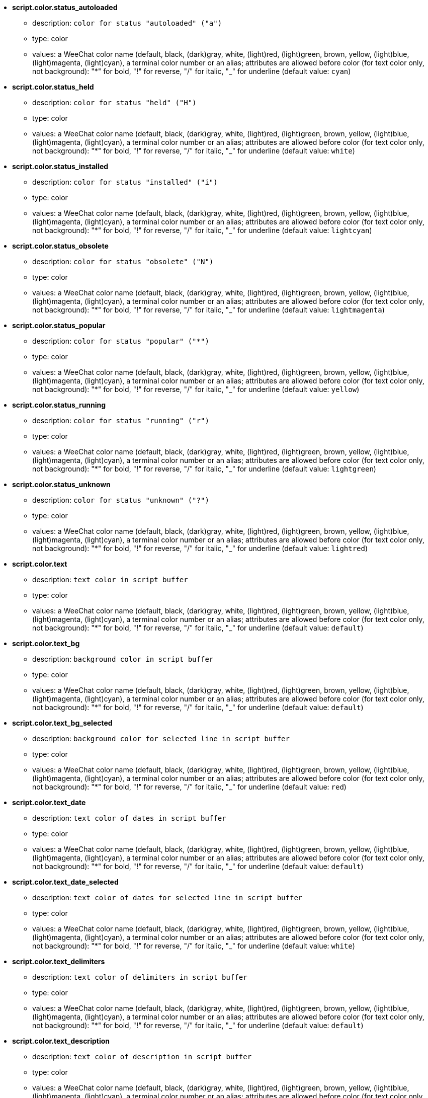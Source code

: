 * [[option_script.color.status_autoloaded]] *script.color.status_autoloaded*
** description: `color for status "autoloaded" ("a")`
** type: color
** values: a WeeChat color name (default, black, (dark)gray, white, (light)red, (light)green, brown, yellow, (light)blue, (light)magenta, (light)cyan), a terminal color number or an alias; attributes are allowed before color (for text color only, not background): "*" for bold, "!" for reverse, "/" for italic, "_" for underline (default value: `cyan`)

* [[option_script.color.status_held]] *script.color.status_held*
** description: `color for status "held" ("H")`
** type: color
** values: a WeeChat color name (default, black, (dark)gray, white, (light)red, (light)green, brown, yellow, (light)blue, (light)magenta, (light)cyan), a terminal color number or an alias; attributes are allowed before color (for text color only, not background): "*" for bold, "!" for reverse, "/" for italic, "_" for underline (default value: `white`)

* [[option_script.color.status_installed]] *script.color.status_installed*
** description: `color for status "installed" ("i")`
** type: color
** values: a WeeChat color name (default, black, (dark)gray, white, (light)red, (light)green, brown, yellow, (light)blue, (light)magenta, (light)cyan), a terminal color number or an alias; attributes are allowed before color (for text color only, not background): "*" for bold, "!" for reverse, "/" for italic, "_" for underline (default value: `lightcyan`)

* [[option_script.color.status_obsolete]] *script.color.status_obsolete*
** description: `color for status "obsolete" ("N")`
** type: color
** values: a WeeChat color name (default, black, (dark)gray, white, (light)red, (light)green, brown, yellow, (light)blue, (light)magenta, (light)cyan), a terminal color number or an alias; attributes are allowed before color (for text color only, not background): "*" for bold, "!" for reverse, "/" for italic, "_" for underline (default value: `lightmagenta`)

* [[option_script.color.status_popular]] *script.color.status_popular*
** description: `color for status "popular" ("*")`
** type: color
** values: a WeeChat color name (default, black, (dark)gray, white, (light)red, (light)green, brown, yellow, (light)blue, (light)magenta, (light)cyan), a terminal color number or an alias; attributes are allowed before color (for text color only, not background): "*" for bold, "!" for reverse, "/" for italic, "_" for underline (default value: `yellow`)

* [[option_script.color.status_running]] *script.color.status_running*
** description: `color for status "running" ("r")`
** type: color
** values: a WeeChat color name (default, black, (dark)gray, white, (light)red, (light)green, brown, yellow, (light)blue, (light)magenta, (light)cyan), a terminal color number or an alias; attributes are allowed before color (for text color only, not background): "*" for bold, "!" for reverse, "/" for italic, "_" for underline (default value: `lightgreen`)

* [[option_script.color.status_unknown]] *script.color.status_unknown*
** description: `color for status "unknown" ("?")`
** type: color
** values: a WeeChat color name (default, black, (dark)gray, white, (light)red, (light)green, brown, yellow, (light)blue, (light)magenta, (light)cyan), a terminal color number or an alias; attributes are allowed before color (for text color only, not background): "*" for bold, "!" for reverse, "/" for italic, "_" for underline (default value: `lightred`)

* [[option_script.color.text]] *script.color.text*
** description: `text color in script buffer`
** type: color
** values: a WeeChat color name (default, black, (dark)gray, white, (light)red, (light)green, brown, yellow, (light)blue, (light)magenta, (light)cyan), a terminal color number or an alias; attributes are allowed before color (for text color only, not background): "*" for bold, "!" for reverse, "/" for italic, "_" for underline (default value: `default`)

* [[option_script.color.text_bg]] *script.color.text_bg*
** description: `background color in script buffer`
** type: color
** values: a WeeChat color name (default, black, (dark)gray, white, (light)red, (light)green, brown, yellow, (light)blue, (light)magenta, (light)cyan), a terminal color number or an alias; attributes are allowed before color (for text color only, not background): "*" for bold, "!" for reverse, "/" for italic, "_" for underline (default value: `default`)

* [[option_script.color.text_bg_selected]] *script.color.text_bg_selected*
** description: `background color for selected line in script buffer`
** type: color
** values: a WeeChat color name (default, black, (dark)gray, white, (light)red, (light)green, brown, yellow, (light)blue, (light)magenta, (light)cyan), a terminal color number or an alias; attributes are allowed before color (for text color only, not background): "*" for bold, "!" for reverse, "/" for italic, "_" for underline (default value: `red`)

* [[option_script.color.text_date]] *script.color.text_date*
** description: `text color of dates in script buffer`
** type: color
** values: a WeeChat color name (default, black, (dark)gray, white, (light)red, (light)green, brown, yellow, (light)blue, (light)magenta, (light)cyan), a terminal color number or an alias; attributes are allowed before color (for text color only, not background): "*" for bold, "!" for reverse, "/" for italic, "_" for underline (default value: `default`)

* [[option_script.color.text_date_selected]] *script.color.text_date_selected*
** description: `text color of dates for selected line in script buffer`
** type: color
** values: a WeeChat color name (default, black, (dark)gray, white, (light)red, (light)green, brown, yellow, (light)blue, (light)magenta, (light)cyan), a terminal color number or an alias; attributes are allowed before color (for text color only, not background): "*" for bold, "!" for reverse, "/" for italic, "_" for underline (default value: `white`)

* [[option_script.color.text_delimiters]] *script.color.text_delimiters*
** description: `text color of delimiters in script buffer`
** type: color
** values: a WeeChat color name (default, black, (dark)gray, white, (light)red, (light)green, brown, yellow, (light)blue, (light)magenta, (light)cyan), a terminal color number or an alias; attributes are allowed before color (for text color only, not background): "*" for bold, "!" for reverse, "/" for italic, "_" for underline (default value: `default`)

* [[option_script.color.text_description]] *script.color.text_description*
** description: `text color of description in script buffer`
** type: color
** values: a WeeChat color name (default, black, (dark)gray, white, (light)red, (light)green, brown, yellow, (light)blue, (light)magenta, (light)cyan), a terminal color number or an alias; attributes are allowed before color (for text color only, not background): "*" for bold, "!" for reverse, "/" for italic, "_" for underline (default value: `default`)

* [[option_script.color.text_description_selected]] *script.color.text_description_selected*
** description: `text color of description for selected line in script buffer`
** type: color
** values: a WeeChat color name (default, black, (dark)gray, white, (light)red, (light)green, brown, yellow, (light)blue, (light)magenta, (light)cyan), a terminal color number or an alias; attributes are allowed before color (for text color only, not background): "*" for bold, "!" for reverse, "/" for italic, "_" for underline (default value: `white`)

* [[option_script.color.text_extension]] *script.color.text_extension*
** description: `text color of extension in script buffer`
** type: color
** values: a WeeChat color name (default, black, (dark)gray, white, (light)red, (light)green, brown, yellow, (light)blue, (light)magenta, (light)cyan), a terminal color number or an alias; attributes are allowed before color (for text color only, not background): "*" for bold, "!" for reverse, "/" for italic, "_" for underline (default value: `default`)

* [[option_script.color.text_extension_selected]] *script.color.text_extension_selected*
** description: `text color of extension for selected line in script buffer`
** type: color
** values: a WeeChat color name (default, black, (dark)gray, white, (light)red, (light)green, brown, yellow, (light)blue, (light)magenta, (light)cyan), a terminal color number or an alias; attributes are allowed before color (for text color only, not background): "*" for bold, "!" for reverse, "/" for italic, "_" for underline (default value: `white`)

* [[option_script.color.text_name]] *script.color.text_name*
** description: `text color of script name in script buffer`
** type: color
** values: a WeeChat color name (default, black, (dark)gray, white, (light)red, (light)green, brown, yellow, (light)blue, (light)magenta, (light)cyan), a terminal color number or an alias; attributes are allowed before color (for text color only, not background): "*" for bold, "!" for reverse, "/" for italic, "_" for underline (default value: `cyan`)

* [[option_script.color.text_name_selected]] *script.color.text_name_selected*
** description: `text color of script name for selected line in script buffer`
** type: color
** values: a WeeChat color name (default, black, (dark)gray, white, (light)red, (light)green, brown, yellow, (light)blue, (light)magenta, (light)cyan), a terminal color number or an alias; attributes are allowed before color (for text color only, not background): "*" for bold, "!" for reverse, "/" for italic, "_" for underline (default value: `lightcyan`)

* [[option_script.color.text_selected]] *script.color.text_selected*
** description: `text color for selected line in script buffer`
** type: color
** values: a WeeChat color name (default, black, (dark)gray, white, (light)red, (light)green, brown, yellow, (light)blue, (light)magenta, (light)cyan), a terminal color number or an alias; attributes are allowed before color (for text color only, not background): "*" for bold, "!" for reverse, "/" for italic, "_" for underline (default value: `white`)

* [[option_script.color.text_tags]] *script.color.text_tags*
** description: `text color of tags in script buffer`
** type: color
** values: a WeeChat color name (default, black, (dark)gray, white, (light)red, (light)green, brown, yellow, (light)blue, (light)magenta, (light)cyan), a terminal color number or an alias; attributes are allowed before color (for text color only, not background): "*" for bold, "!" for reverse, "/" for italic, "_" for underline (default value: `brown`)

* [[option_script.color.text_tags_selected]] *script.color.text_tags_selected*
** description: `text color of tags for selected line in script buffer`
** type: color
** values: a WeeChat color name (default, black, (dark)gray, white, (light)red, (light)green, brown, yellow, (light)blue, (light)magenta, (light)cyan), a terminal color number or an alias; attributes are allowed before color (for text color only, not background): "*" for bold, "!" for reverse, "/" for italic, "_" for underline (default value: `yellow`)

* [[option_script.color.text_version]] *script.color.text_version*
** description: `text color of version in script buffer`
** type: color
** values: a WeeChat color name (default, black, (dark)gray, white, (light)red, (light)green, brown, yellow, (light)blue, (light)magenta, (light)cyan), a terminal color number or an alias; attributes are allowed before color (for text color only, not background): "*" for bold, "!" for reverse, "/" for italic, "_" for underline (default value: `magenta`)

* [[option_script.color.text_version_loaded]] *script.color.text_version_loaded*
** description: `text color of version loaded in script buffer`
** type: color
** values: a WeeChat color name (default, black, (dark)gray, white, (light)red, (light)green, brown, yellow, (light)blue, (light)magenta, (light)cyan), a terminal color number or an alias; attributes are allowed before color (for text color only, not background): "*" for bold, "!" for reverse, "/" for italic, "_" for underline (default value: `default`)

* [[option_script.color.text_version_loaded_selected]] *script.color.text_version_loaded_selected*
** description: `text color of version loaded for selected line in script buffer`
** type: color
** values: a WeeChat color name (default, black, (dark)gray, white, (light)red, (light)green, brown, yellow, (light)blue, (light)magenta, (light)cyan), a terminal color number or an alias; attributes are allowed before color (for text color only, not background): "*" for bold, "!" for reverse, "/" for italic, "_" for underline (default value: `white`)

* [[option_script.color.text_version_selected]] *script.color.text_version_selected*
** description: `text color of version for selected line in script buffer`
** type: color
** values: a WeeChat color name (default, black, (dark)gray, white, (light)red, (light)green, brown, yellow, (light)blue, (light)magenta, (light)cyan), a terminal color number or an alias; attributes are allowed before color (for text color only, not background): "*" for bold, "!" for reverse, "/" for italic, "_" for underline (default value: `lightmagenta`)

* [[option_script.look.columns]] *script.look.columns*
** description: `format of columns displayed in script buffer: following column identifiers are replaced by their value: %a=author, %d=description, %D=date added, %e=extension, %l=language, %L=license, %n=name with extension, %N=name, %r=requirements, %s=status, %t=tags, %u=date updated, %v=version, %V=version loaded, %w=min_weechat, %W=max_weechat)`
** type: string
** values: any string (default value: `"%s %n %V %v %u | %d | %t"`)

* [[option_script.look.diff_color]] *script.look.diff_color*
** description: `colorize output of diff`
** type: boolean
** values: on, off (default value: `on`)

* [[option_script.look.diff_command]] *script.look.diff_command*
** description: `command used to show differences between script installed and the new version in repository ("auto" = auto detect diff command (git or diff), empty value = disable diff, other string = name of command, for example "diff")`
** type: string
** values: any string (default value: `"auto"`)

* [[option_script.look.display_source]] *script.look.display_source*
** description: `display source code of script on buffer with detail on a script (script is downloaded in a temporary file when detail on script is displayed)`
** type: boolean
** values: on, off (default value: `on`)

* [[option_script.look.quiet_actions]] *script.look.quiet_actions*
** description: `quiet actions on script buffer: do not display messages on core buffer when scripts are installed/removed/loaded/unloaded (only errors are displayed)`
** type: boolean
** values: on, off (default value: `on`)

* [[option_script.look.sort]] *script.look.sort*
** description: `default sort keys for scripts: comma-separated list of identifiers: a=author, A=autoloaded, d=date added, e=extension, i=installed, l=language, n=name, o=obsolete, p=popularity, r=running, u=date updated; char "-" can be used before identifier to reverse order; example: "i,u": installed scripts first, sorted by update date`
** type: string
** values: any string (default value: `"p,n"`)

* [[option_script.look.translate_description]] *script.look.translate_description*
** description: `translate description of scripts (if translation is available in your language, otherwise English version is used)`
** type: boolean
** values: on, off (default value: `on`)

* [[option_script.look.use_keys]] *script.look.use_keys*
** description: `use keys alt+X in script buffer to do actions on scripts (alt+i = install, alt+r = remove, ...); if disabled, only the input is allowed: i, r, ...`
** type: boolean
** values: on, off (default value: `on`)

* [[option_script.scripts.autoload]] *script.scripts.autoload*
** description: `autoload scripts installed (make a link in "autoload" directory to script in parent directory)`
** type: boolean
** values: on, off (default value: `on`)

* [[option_script.scripts.cache_expire]] *script.scripts.cache_expire*
** description: `local cache expiration time, in minutes (-1 = never expires, 0 = always expire)`
** type: integer
** values: -1 .. 525600 (default value: `1440`)

* [[option_script.scripts.dir]] *script.scripts.dir*
** description: `local cache directory for scripts`
** type: string
** values: any string (default value: `"%h/script"`)

* [[option_script.scripts.hold]] *script.scripts.hold*
** description: `scripts to "hold": comma-separated list of scripts which will never been upgraded and can not be removed, for example: "buffers.pl,iset.pl"`
** type: string
** values: any string (default value: `""`)

* [[option_script.scripts.url]] *script.scripts.url*
** description: `URL for file with list of scripts; by default HTTPS is forced, see option script.scripts.url_force_https`
** type: string
** values: any string (default value: `"http://weechat.org/files/plugins.xml.gz"`)

* [[option_script.scripts.url_force_https]] *script.scripts.url_force_https*
** description: `force use of HTTPS for downloads (index and scripts); you should disable this option only if you have problems with the downloads`
** type: boolean
** values: on, off (default value: `on`)

